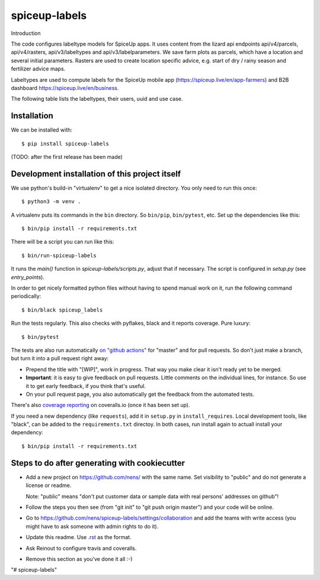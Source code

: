 spiceup-labels
==========================================

Introduction

The code configures labeltype models for SpiceUp apps.
It uses content from the lizard api endpoints api/v4/parcels, api/v4/rasters, api/v3/labeltypes and api/v3/labelparameters.
We save farm plots as parcels, which have a location and several initial parameters.
Rasters are used to create location specific advice, e.g. start of dry / rainy season and fertilizer advice maps.

Labeltypes are used to compute labels for the SpiceUp mobile app (https://spiceup.live/en/app-farmers) and B2B dashboard https://spiceup.live/en/business.

The following table lists the labeltypes, their users, uuid and use case.

+-------------------------+------------+--------------------------------------+-----------------------------------------------------------------+
| Labeltype (model)       | User       | UUID                                 | Use case
+=========================+============+======================================+=================================================================+
| App data                | All        | 3ab1addf-00e5-47b0-849e-ba55cd3024b9 | Plot info from local measurements: parcel's location, plant age
+-------------------------+------------+--------------------------------------+-----------------------------------------------------------------+
| Crop calendar tasks     | Farmer app | 3d77fb10-1a2c-40ef-8396-f2bc2cd638e1 | Farm specific tasks based on farm, season and soil conditions
+-------------------------+------------+--------------------------------------+-----------------------------------------------------------------+
| Growth and health tasks | Farmer app | 495706f7-0f59-4eaf-a4d8-bf65946b7c62 | Self-reported info translated to improve plant growth and health
+-------------------------+------------+--------------------------------------+-----------------------------------------------------------------+
| Warning based tasks     | Farmer app | 025a748d-4507-4b13-98af-ecae696bbeac | Data triggered warnings on risks, e.g. drought / water excess
+-------------------------+------------+--------------------------------------+-----------------------------------------------------------------+
| Weather info (home)     | Farmer app | 8ef4c780-6995-4935-8bd3-73440a689fc3 | Weather indicators at the start screen of the app (raster data)
+-------------------------+------------+--------------------------------------+-----------------------------------------------------------------+
| Weather info (all)      | Farmer app | a686583a-da6c-40da-a001-32ed7412655b | Detailed weather forecast for the cominig week (raster data)
+-------------------------+------------+--------------------------------------+-----------------------------------------------------------------+
| GAP compliance          | B2B dash   | 09df0913-458e-43a0-b6aa-c1b57f295a22 | Rate good agri practices from task completion
+-------------------------+------------+--------------------------------------+-----------------------------------------------------------------+
| Suitability filter      | B2B dash   | e4b6ec11-4ac3-4cde-82eb-35d6a0e24689 | Rate suitability from raster data and task completion
+-------------------------+------------+--------------------------------------+-----------------------------------------------------------------+
| Risk filter             | B2B dash   | 24a96870-8100-4334-9484-f634d6d500c6 | Rate risk from raster data and task completion
+-------------------------+------------+--------------------------------------+-----------------------------------------------------------------+


Installation
------------

We can be installed with::

  $ pip install spiceup-labels

(TODO: after the first release has been made)


Development installation of this project itself
-----------------------------------------------

We use python's build-in "virtualenv" to get a nice isolated directory. You
only need to run this once::

  $ python3 -m venv .

A virtualenv puts its commands in the ``bin`` directory. So ``bin/pip``,
``bin/pytest``, etc. Set up the dependencies like this::

  $ bin/pip install -r requirements.txt

There will be a script you can run like this::

  $ bin/run-spiceup-labels

It runs the `main()` function in `spiceup-labels/scripts.py`,
adjust that if necessary. The script is configured in `setup.py` (see
`entry_points`).

In order to get nicely formatted python files without having to spend manual
work on it, run the following command periodically::

  $ bin/black spiceup_labels

Run the tests regularly. This also checks with pyflakes, black and it reports
coverage. Pure luxury::

  $ bin/pytest

The tests are also run automatically `on "github actions"
<https://githug.com/nens/spiceup-labels/actions>`_ for
"master" and for pull requests. So don't just make a branch, but turn it into
a pull request right away:

- Prepend the title with "[WIP]", work in progress. That way you make clear it
  isn't ready yet to be merged.

- **Important**: it is easy to give feedback on pull requests. Little comments
  on the individual lines, for instance. So use it to get early feedback, if
  you think that's useful.

- On your pull request page, you also automatically get the feedback from the
  automated tests.

There's also
`coverage reporting <https://coveralls.io/github/nens/spiceup-labels>`_
on coveralls.io (once it has been set up).

If you need a new dependency (like ``requests``), add it in ``setup.py`` in
``install_requires``. Local development tools, like "black", can be added to the
``requirements.txt`` directoy. In both cases, run install again to actuall
install your dependency::

  $ bin/pip install -r requirements.txt


Steps to do after generating with cookiecutter
----------------------------------------------

- Add a new project on https://github.com/nens/ with the same name. Set
  visibility to "public" and do not generate a license or readme.

  Note: "public" means "don't put customer data or sample data with real
  persons' addresses on github"!

- Follow the steps you then see (from "git init" to "git push origin master")
  and your code will be online.

- Go to
  https://github.com/nens/spiceup-labels/settings/collaboration
  and add the teams with write access (you might have to ask someone with
  admin rights to do it).

- Update this readme. Use `.rst
  <http://www.sphinx-doc.org/en/stable/rest.html>`_ as the format.

- Ask Reinout to configure travis and coveralls.

- Remove this section as you've done it all :-)
"# spiceup-labels" 
